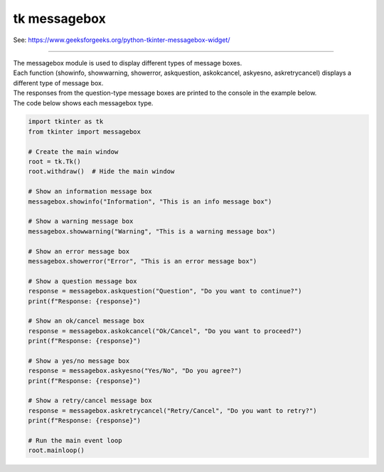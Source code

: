 ====================================================
tk messagebox
====================================================

| See: https://www.geeksforgeeks.org/python-tkinter-messagebox-widget/

----

| The messagebox module is used to display different types of message boxes.
| Each function (showinfo, showwarning, showerror, askquestion, askokcancel, askyesno, askretrycancel) displays a different type of message box.
| The responses from the question-type message boxes are printed to the console in the example below.

.. grid:: 3
   :gutter: 0
   :margin: 0
   :padding: 0

   .. grid-item-card::

      showinfo
      ^^^
      .. image:: images/messagebox_showinfo.png
        :scale: 100%

   .. grid-item-card::

      showwarning
      ^^^
      .. image:: images/messagebox_showwarning.png
        :scale: 100%

   .. grid-item-card::

      showerror
      ^^^
      .. image:: images/messagebox_showerror.png
        :scale: 100%



.. grid:: 2
   :gutter: 0
   :margin: 0
   :padding: 0

   .. grid-item-card::

      askquestion
      ^^^
      .. image:: images/messagebox_askquestion.png
        :scale: 100%

   .. grid-item-card::

      askokcancel
      ^^^
      .. image:: images/messagebox_askokcancel.png
        :scale: 100%

.. grid:: 2
   :gutter: 0
   :margin: 0
   :padding: 0

   .. grid-item-card::

      askyesno
      ^^^
      .. image:: images/messagebox_askyesno.png
        :scale: 100%

   .. grid-item-card::

      askretrycancel
      ^^^
      .. image:: images/messagebox_askretrycancel.png
        :scale: 100%


| The code below shows each messagebox type.

.. code-block:: python

    import tkinter as tk
    from tkinter import messagebox

    # Create the main window
    root = tk.Tk()
    root.withdraw()  # Hide the main window

    # Show an information message box
    messagebox.showinfo("Information", "This is an info message box")

    # Show a warning message box
    messagebox.showwarning("Warning", "This is a warning message box")

    # Show an error message box
    messagebox.showerror("Error", "This is an error message box")

    # Show a question message box
    response = messagebox.askquestion("Question", "Do you want to continue?")
    print(f"Response: {response}")

    # Show an ok/cancel message box
    response = messagebox.askokcancel("Ok/Cancel", "Do you want to proceed?")
    print(f"Response: {response}")

    # Show a yes/no message box
    response = messagebox.askyesno("Yes/No", "Do you agree?")
    print(f"Response: {response}")

    # Show a retry/cancel message box
    response = messagebox.askretrycancel("Retry/Cancel", "Do you want to retry?")
    print(f"Response: {response}")

    # Run the main event loop
    root.mainloop()
